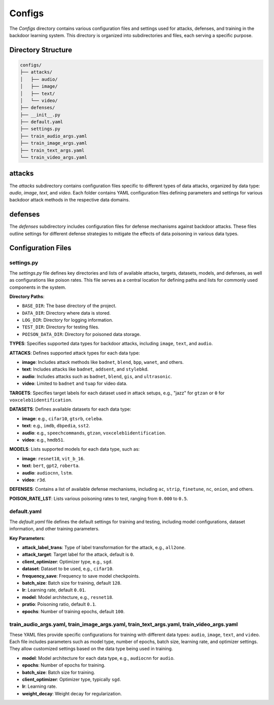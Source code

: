 Configs
=======

The `Configs` directory contains various configuration files and settings used for attacks, defenses, and training in the backdoor learning system. This directory is organized into subdirectories and files, each serving a specific purpose.

Directory Structure
-------------------

.. code-block:: text

    configs/
    ├── attacks/
    │   ├── audio/
    │   ├── image/
    │   ├── text/
    │   └── video/
    ├── defenses/
    ├── __init__.py
    ├── default.yaml
    ├── settings.py
    ├── train_audio_args.yaml
    ├── train_image_args.yaml
    ├── train_text_args.yaml
    └── train_video_args.yaml

attacks
-------

The `attacks` subdirectory contains configuration files specific to different types of data attacks, organized by data type: `audio`, `image`, `text`, and `video`. Each folder contains YAML configuration files defining parameters and settings for various backdoor attack methods in the respective data domains.

defenses
--------

The `defenses` subdirectory includes configuration files for defense mechanisms against backdoor attacks. These files outline settings for different defense strategies to mitigate the effects of data poisoning in various data types.

Configuration Files
-------------------

settings.py
~~~~~~~~~~~

The `settings.py` file defines key directories and lists of available attacks, targets, datasets, models, and defenses, as well as configurations like poison rates. This file serves as a central location for defining paths and lists for commonly used components in the system.

**Directory Paths**:

- ``BASE_DIR``: The base directory of the project.
- ``DATA_DIR``: Directory where data is stored.
- ``LOG_DIR``: Directory for logging information.
- ``TEST_DIR``: Directory for testing files.
- ``POISON_DATA_DIR``: Directory for poisoned data storage.

**TYPES**: Specifies supported data types for backdoor attacks, including ``image``, ``text``, and ``audio``.

**ATTACKS**: Defines supported attack types for each data type:

- **image**: Includes attack methods like ``badnet``, ``blend``, ``bpp``, ``wanet``, and others.
- **text**: Includes attacks like ``badnet``, ``addsent``, and ``stylebkd``.
- **audio**: Includes attacks such as ``badnet``, ``blend``, ``gis``, and ``ultrasonic``.
- **video**: Limited to ``badnet`` and ``tuap`` for video data.

**TARGETS**: Specifies target labels for each dataset used in attack setups, e.g., "jazz" for ``gtzan`` or ``0`` for ``voxceleb1identification``.

**DATASETS**: Defines available datasets for each data type:

- **image**: e.g., ``cifar10``, ``gtsrb``, ``celeba``.
- **text**: e.g., ``imdb``, ``dbpedia``, ``sst2``.
- **audio**: e.g., ``speechcommands``, ``gtzan``, ``voxceleb1identification``.
- **video**: e.g., ``hmdb51``.

**MODELS**: Lists supported models for each data type, such as:

- **image**: ``resnet18``, ``vit_b_16``.
- **text**: ``bert``, ``gpt2``, ``roberta``.
- **audio**: ``audiocnn``, ``lstm``.
- **video**: ``r3d``.

**DEFENSES**: Contains a list of available defense mechanisms, including ``ac``, ``strip``, ``finetune``, ``nc``, ``onion``, and others.

**POISON_RATE_LST**: Lists various poisoning rates to test, ranging from ``0.000`` to ``0.5``.

default.yaml
~~~~~~~~~~~~

The `default.yaml` file defines the default settings for training and testing, including model configurations, dataset information, and other training parameters.

**Key Parameters**:

- **attack_label_trans**: Type of label transformation for the attack, e.g., ``all2one``.
- **attack_target**: Target label for the attack, default is ``0``.
- **client_optimizer**: Optimizer type, e.g., ``sgd``.
- **dataset**: Dataset to be used, e.g., ``cifar10``.
- **frequency_save**: Frequency to save model checkpoints.
- **batch_size**: Batch size for training, default ``128``.
- **lr**: Learning rate, default ``0.01``.
- **model**: Model architecture, e.g., ``resnet18``.
- **pratio**: Poisoning ratio, default ``0.1``.
- **epochs**: Number of training epochs, default ``100``.

train_audio_args.yaml, train_image_args.yaml, train_text_args.yaml, train_video_args.yaml
~~~~~~~~~~~~~~~~~~~~~~~~~~~~~~~~~~~~~~~~~~~~~~~~~~~~~~~~~~~~~~~~~~~~~~~~~~~~~~~~~~~~~~~~~

These YAML files provide specific configurations for training with different data types: ``audio``, ``image``, ``text``, and ``video``. Each file includes parameters such as model type, number of epochs, batch size, learning rate, and optimizer settings. They allow customized settings based on the data type being used in training.

- **model**: Model architecture for each data type, e.g., ``audiocnn`` for ``audio``.
- **epochs**: Number of epochs for training.
- **batch_size**: Batch size for training.
- **client_optimizer**: Optimizer type, typically ``sgd``.
- **lr**: Learning rate.
- **weight_decay**: Weight decay for regularization.
